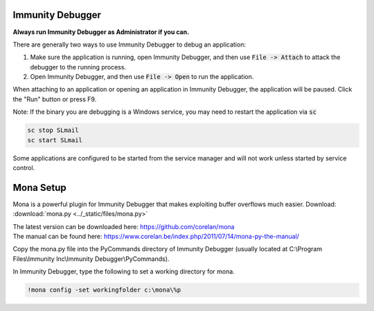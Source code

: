 Immunity Debugger
=================

**Always run Immunity Debugger as Administrator if you can.**

There are generally two ways to use Immunity Debugger to debug an application:

1. Make sure the application is running, open Immunity Debugger, and then use :code:`File -> Attach` to attack the debugger to the running process.
2. Open Immunity Debugger, and then use :code:`File -> Open` to run the application.

When attaching to an application or opening an application in Immunity Debugger, the application will be paused. Click the "Run" button or press F9.

Note: If the binary you are debugging is a Windows service, you may need to restart the application via :code:`sc`

.. code-block:: none

    sc stop SLmail
    sc start SLmail

Some applications are configured to be started from the service manager and will not work unless started by service control.

Mona Setup
==========

Mona is a powerful plugin for Immunity Debugger that makes exploiting buffer overflows much easier. Download: :download:`mona.py <../_static/files/mona.py>`

| The latest version can be downloaded here: https://github.com/corelan/mona
| The manual can be found here: https://www.corelan.be/index.php/2011/07/14/mona-py-the-manual/

Copy the mona.py file into the PyCommands directory of Immunity Debugger (usually located at C:\\Program Files\\Immunity Inc\\Immunity Debugger\\PyCommands).

In Immunity Debugger, type the following to set a working directory for mona.

.. code-block:: none

    !mona config -set workingfolder c:\mona\%p